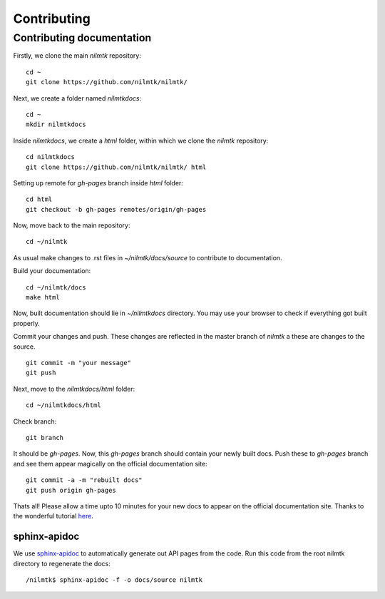 Contributing
------------

Contributing documentation
~~~~~~~~~~~~~~~~~~~~~~~~~~~

Firstly, we clone the main `nilmtk` repository::

	cd ~
	git clone https://github.com/nilmtk/nilmtk/

Next, we create a folder named `nilmtkdocs`::

	cd ~
	mkdir nilmtkdocs

Inside `nilmtkdocs`, we create a `html` folder, within which we clone the `nilmtk` repository::

	cd nilmtkdocs
	git clone https://github.com/nilmtk/nilmtk/ html

Setting up remote for `gh-pages` branch inside `html` folder::
	
	cd html
	git checkout -b gh-pages remotes/origin/gh-pages

Now, move back to the main repository::

	cd ~/nilmtk

As usual make changes to .rst files in `~/nilmtk/docs/source` to contribute to documentation. 

Build your documentation::

	cd ~/nilmtk/docs
	make html

Now, built documentation should lie in `~/nilmtkdocs` directory. You may use your browser to check if everything got built properly.

Commit your changes and push. These changes are reflected in the master
branch of `nilmtk` a these are changes to the source. ::
	
	git commit -m "your message"
	git push

Next, move to the `nilmtkdocs/html` folder::

	cd ~/nilmtkdocs/html

Check branch::

	git branch

It should be `gh-pages`. Now, this `gh-pages` branch should contain your newly built docs. Push these to `gh-pages` branch and see them appear magically on the
official documentation site::

	git commit -a -m "rebuilt docs"
	git push origin gh-pages

Thats all! Please allow a time upto 10 minutes for your new docs to appear on the official documentation site.
Thanks to the wonderful tutorial here_. 

.. _here: https://github.com/daler/sphinxdoc-test


sphinx-apidoc
=============

We use `sphinx-apidoc <http://sphinx-doc.org/man/sphinx-apidoc.html>`_
to automatically generate out API pages from the code.  Run this code
from the root nilmtk directory to regenerate the docs::

    /nilmtk$ sphinx-apidoc -f -o docs/source nilmtk
